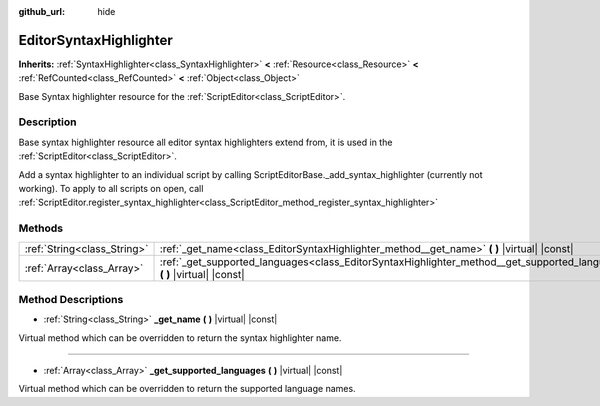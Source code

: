 :github_url: hide

.. Generated automatically by doc/tools/makerst.py in Godot's source tree.
.. DO NOT EDIT THIS FILE, but the EditorSyntaxHighlighter.xml source instead.
.. The source is found in doc/classes or modules/<name>/doc_classes.

.. _class_EditorSyntaxHighlighter:

EditorSyntaxHighlighter
=======================

**Inherits:** :ref:`SyntaxHighlighter<class_SyntaxHighlighter>` **<** :ref:`Resource<class_Resource>` **<** :ref:`RefCounted<class_RefCounted>` **<** :ref:`Object<class_Object>`

Base Syntax highlighter resource for the :ref:`ScriptEditor<class_ScriptEditor>`.

Description
-----------

Base syntax highlighter resource all editor syntax highlighters extend from, it is used in the :ref:`ScriptEditor<class_ScriptEditor>`.

Add a syntax highlighter to an individual script by calling ScriptEditorBase._add_syntax_highlighter (currently not working). To apply to all scripts on open, call :ref:`ScriptEditor.register_syntax_highlighter<class_ScriptEditor_method_register_syntax_highlighter>`

Methods
-------

+-----------------------------+------------------------------------------------------------------------------------------------------------------------------+
| :ref:`String<class_String>` | :ref:`_get_name<class_EditorSyntaxHighlighter_method__get_name>` **(** **)** |virtual| |const|                               |
+-----------------------------+------------------------------------------------------------------------------------------------------------------------------+
| :ref:`Array<class_Array>`   | :ref:`_get_supported_languages<class_EditorSyntaxHighlighter_method__get_supported_languages>` **(** **)** |virtual| |const| |
+-----------------------------+------------------------------------------------------------------------------------------------------------------------------+

Method Descriptions
-------------------

.. _class_EditorSyntaxHighlighter_method__get_name:

- :ref:`String<class_String>` **_get_name** **(** **)** |virtual| |const|

Virtual method which can be overridden to return the syntax highlighter name.

----

.. _class_EditorSyntaxHighlighter_method__get_supported_languages:

- :ref:`Array<class_Array>` **_get_supported_languages** **(** **)** |virtual| |const|

Virtual method which can be overridden to return the supported language names.

.. |virtual| replace:: :abbr:`virtual (This method should typically be overridden by the user to have any effect.)`
.. |const| replace:: :abbr:`const (This method has no side effects. It doesn't modify any of the instance's member variables.)`
.. |vararg| replace:: :abbr:`vararg (This method accepts any number of arguments after the ones described here.)`
.. |constructor| replace:: :abbr:`constructor (This method is used to construct a type.)`
.. |operator| replace:: :abbr:`operator (This method describes a valid operator to use with this type as left-hand operand.)`
